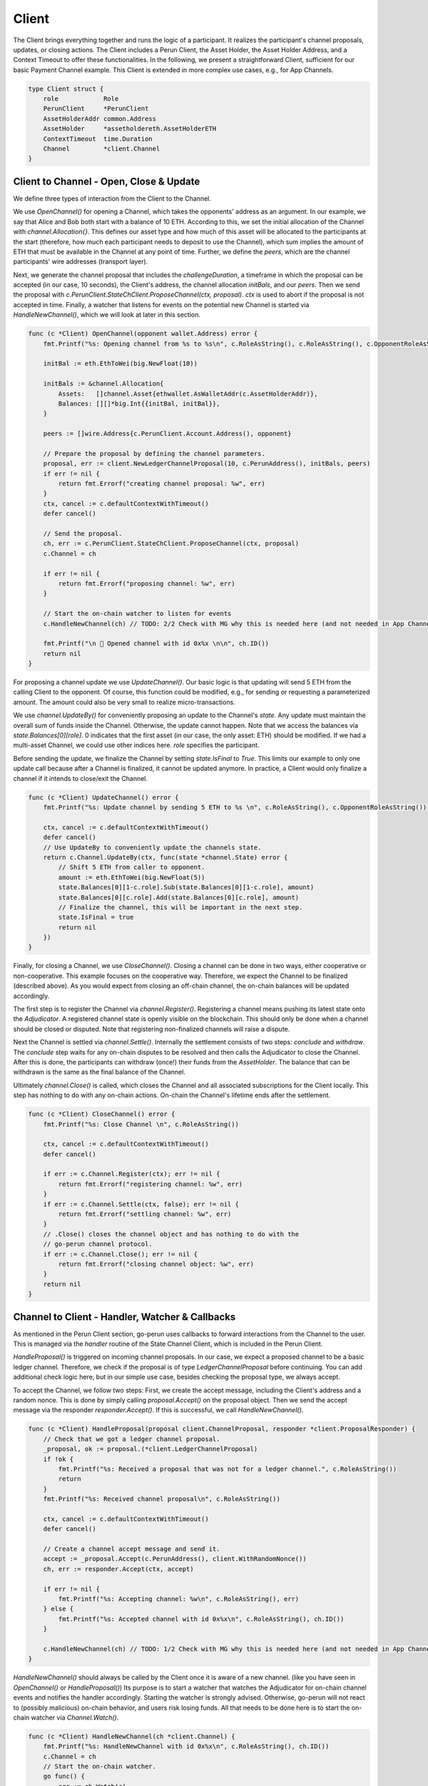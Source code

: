 Client
======
The Client brings everything together and runs the logic of a participant.
It realizes the participant's channel proposals, updates, or closing actions.
The Client includes a Perun Client, the Asset Holder, the Asset Holder Address, and a Context Timeout to offer these functionalities.
In the following, we present a straightforward Client, sufficient for our basic Payment Channel example.
This Client is extended in more complex use cases, e.g., for App Channels.

.. code-block:: go

    type Client struct {
        role            Role
        PerunClient     *PerunClient
        AssetHolderAddr common.Address
        AssetHolder     *assetholdereth.AssetHolderETH
        ContextTimeout  time.Duration
        Channel         *client.Channel
    }

Client to Channel - Open, Close & Update
--------------------
We define three types of interaction from the Client to the Channel.

We use `OpenChannel()` for opening a Channel, which takes the opponents' address as an argument.
In our example, we say that Alice and Bob both start with a balance of 10 ETH.
According to this, we set the initial allocation of the Channel with `channel.Allocation{}`.
This defines our asset type and how much of this asset will be allocated to the participants at the start (therefore, how much each participant needs to deposit to use the Channel), which sum implies the amount of ETH that must be available in the Channel at any point of time.
Further, we define the `peers`, which are the channel participants' wire addresses (transport layer).

Next, we generate the channel proposal that includes the `challengeDuration`, a timeframe in which the proposal can be accepted (in our case, 10 seconds),
the Client's address, the channel allocation `initBals`, and our `peers`.
Then we send the proposal with `c.PerunClient.StateChClient.ProposeChannel(ctx, proposal)`.
`ctx` is used to abort if the proposal is not accepted in time.
Finally, a watcher that listens for events on the potential new Channel is started via `HandleNewChannel()`, which we will look at later in this section.

.. code-block:: go

    func (c *Client) OpenChannel(opponent wallet.Address) error {
        fmt.Printf("%s: Opening channel from %s to %s\n", c.RoleAsString(), c.RoleAsString(), c.OpponentRoleAsString())

        initBal := eth.EthToWei(big.NewFloat(10))

        initBals := &channel.Allocation{
            Assets:   []channel.Asset{ethwallet.AsWalletAddr(c.AssetHolderAddr)},
            Balances: [][]*big.Int{{initBal, initBal}},
        }

        peers := []wire.Address{c.PerunClient.Account.Address(), opponent}

        // Prepare the proposal by defining the channel parameters.
        proposal, err := client.NewLedgerChannelProposal(10, c.PerunAddress(), initBals, peers)
        if err != nil {
            return fmt.Errorf("creating channel proposal: %w", err)
        }
        ctx, cancel := c.defaultContextWithTimeout()
        defer cancel()

        // Send the proposal.
        ch, err := c.PerunClient.StateChClient.ProposeChannel(ctx, proposal)
        c.Channel = ch

        if err != nil {
            return fmt.Errorf("proposing channel: %w", err)
        }

        // Start the on-chain watcher to listen for events
        c.HandleNewChannel(ch) // TODO: 2/2 Check with MG why this is needed here (and not needed in App Channel example)

        fmt.Printf("\n 🎉 Opened channel with id 0x%x \n\n", ch.ID())
        return nil
    }

For proposing a channel update we use `UpdateChannel()`.
Our basic logic is that updating will send 5 ETH from the calling Client to the opponent.
Of course, this function could be modified, e.g., for sending or requesting a parameterized amount.
The amount could also be very small to realize micro-transactions.

We use `channel.UpdateBy()` for conveniently proposing an update to the Channel's `state`.
Any update must maintain the overall sum of funds inside the Channel. Otherwise, the update cannot happen.
Note that we access the balances via `state.Balances[0][role]`.
0 indicates that the first asset (in our case, the only asset: ETH) should be modified.
If we had a multi-asset Channel, we could use other indices here. `role` specifies the participant.

Before sending the update, we finalize the Channel by setting `state.IsFinal` to `True`.
This limits our example to only one update call because after a Channel is finalized, it cannot be updated anymore.
In practice, a Client would only finalize a channel if it intends to close/exit the Channel.

.. code-block:: go

    func (c *Client) UpdateChannel() error {
        fmt.Printf("%s: Update channel by sending 5 ETH to %s \n", c.RoleAsString(), c.OpponentRoleAsString())

        ctx, cancel := c.defaultContextWithTimeout()
        defer cancel()
        // Use UpdateBy to conveniently update the channels state.
        return c.Channel.UpdateBy(ctx, func(state *channel.State) error {
            // Shift 5 ETH from caller to opponent.
            amount := eth.EthToWei(big.NewFloat(5))
            state.Balances[0][1-c.role].Sub(state.Balances[0][1-c.role], amount)
            state.Balances[0][c.role].Add(state.Balances[0][c.role], amount)
            // Finalize the channel, this will be important in the next step.
            state.IsFinal = true
            return nil
        })
    }

Finally, for closing a Channel, we use `CloseChannel()`.
Closing a channel can be done in two ways, either cooperative or non-cooperative.
This example focuses on the cooperative way. Therefore, we expect the Channel to be finalized (described above).
As you would expect from closing an off-chain channel, the on-chain balances will be updated accordingly.

The first step is to register the Channel via `channel.Register()`.
Registering a channel means pushing its latest state onto the `Adjudicator`.
A registered channel state is openly visible on the blockchain.
This should only be done when a channel should be closed or disputed.
Note that registering non-finalized channels will raise a dispute.

Next the Channel is settled via `channel.Settle()`.
Internally the settlement consists of two steps: `conclude` and `withdraw`.
The `conclude` step waits for any on-chain disputes to be resolved and then calls the Adjudicator to close the Channel.
After this is done, the participants can withdraw (once!) their funds from the `AssetHolder`.
The balance that can be withdrawn is the same as the final balance of the Channel.

Ultimately `channel.Close()` is called, which closes the Channel and all associated subscriptions for the Client locally.
This step has nothing to do with any on-chain actions. On-chain the Channel's lifetime ends after the settlement.

.. code-block:: go

    func (c *Client) CloseChannel() error {
        fmt.Printf("%s: Close Channel \n", c.RoleAsString())

        ctx, cancel := c.defaultContextWithTimeout()
        defer cancel()

        if err := c.Channel.Register(ctx); err != nil {
            return fmt.Errorf("registering channel: %w", err)
        }
        if err := c.Channel.Settle(ctx, false); err != nil {
            return fmt.Errorf("settling channel: %w", err)
        }
        // .Close() closes the channel object and has nothing to do with the
        // go-perun channel protocol.
        if err := c.Channel.Close(); err != nil {
            return fmt.Errorf("closing channel object: %w", err)
        }
        return nil
    }


Channel to Client - Handler, Watcher & Callbacks
--------
As mentioned in the Perun Client section, go-perun uses callbacks to forward interactions from the Channel to the user.
This is managed via the `handler` routine of the State Channel Client, which is included in the Perun Client.

`HandleProposal()` is triggered on incoming channel proposals.
In our case, we expect a proposed channel to be a basic ledger channel. Therefore, we check if the proposal is of type `LedgerChannelProposal` before continuing.
You can add additional check logic here, but in our simple use case, besides checking the proposal type, we always accept.

To accept the Channel, we follow two steps:
First, we create the accept message, including the Client's address and a random nonce.
This is done by simply calling `proposal.Accept()` on the proposal object.
Then we send the accept message via the responder `responder.Accept()`.
If this is successful, we call `HandleNewChannel()`.

.. code-block:: go

    func (c *Client) HandleProposal(proposal client.ChannelProposal, responder *client.ProposalResponder) {
        // Check that we got a ledger channel proposal.
        _proposal, ok := proposal.(*client.LedgerChannelProposal)
        if !ok {
            fmt.Printf("%s: Received a proposal that was not for a ledger channel.", c.RoleAsString())
            return
        }
        fmt.Printf("%s: Received channel proposal\n", c.RoleAsString())

        ctx, cancel := c.defaultContextWithTimeout()
        defer cancel()

        // Create a channel accept message and send it.
        accept := _proposal.Accept(c.PerunAddress(), client.WithRandomNonce())
        ch, err := responder.Accept(ctx, accept)

        if err != nil {
            fmt.Printf("%s: Accepting channel: %w\n", c.RoleAsString(), err)
        } else {
            fmt.Printf("%s: Accepted channel with id 0x%x\n", c.RoleAsString(), ch.ID())
        }

        c.HandleNewChannel(ch) // TODO: 1/2 Check with MG why this is needed here (and not needed in App Channel example)
    }


`HandleNewChannel()` should always be called by the Client once it is aware of a new channel. (like you have seen in `OpenChannel()` or `HandleProposal()`)
Its purpose is to start a watcher that watches the Adjudicator for on-chain channel events and notifies the handler accordingly.
Starting the watcher is strongly advised. Otherwise, go-perun will not react to (possibly malicious) on-chain behavior, and users risk losing funds.
All that needs to be done here is to start the on-chain watcher via `Channel.Watch()`.

.. code-block:: go

    func (c *Client) HandleNewChannel(ch *client.Channel) {
        fmt.Printf("%s: HandleNewChannel with id 0x%x\n", c.RoleAsString(), ch.ID())
        c.Channel = ch
        // Start the on-chain watcher.
        go func() {
            err := ch.Watch(c)
            if err != nil {
                fmt.Printf("%s: Watcher returned with: %s", c.RoleAsString(), err)
            }
        }()
    }

If the previously described on-chain watcher notices a state change in the Adjudicator `HandleAdjudicatorEvent()` is triggered.
In our case, we do not expect any malicious behavior. Therefore, an adjudicator event signals the closing of the Channel for us.
We check if the propagated `channel.AdjudicatorEvent` is indeed of type `channel.ConcludedEvent` and close the Channel
via `Client.CloseChannel()` if this is is the case.

Notice that we check for Alice's role here.
We do this because, in our example, Bob is explicitly closing the Channel.
Therefore, only Alice needs to respond to this adjudicator event.

.. code-block:: go

    func (c *Client) HandleAdjudicatorEvent(e channel.AdjudicatorEvent) {
        fmt.Printf("%s: HandleAdjudicatorEvent\n", c.RoleAsString())
        if _, ok := e.(*channel.ConcludedEvent); ok && c.role == RoleAlice {
            err := c.CloseChannel()
            if err != nil {
                log.Error(err)
            }
        }
    }


For deciding how to handle incoming channel updates (off-chain!), we define `HandleUpdate()`.
You can define complex logic here that decides if an update will be accepted or rejected.
Therefore, `channel.State` and `client.ChannelUpdate` are given as arguments.
The `State` is the current channel state, and the `ChannelUpdate` includes the proposed new state.
In this example, we will simply accept every update and only make use of the `client.UpdateResponder` by calling `.Accept()`

.. code-block:: go

    func (c *Client) HandleUpdate(state *channel.State, update client.ChannelUpdate, responder *client.UpdateResponder) {
        fmt.Printf("%s: HandleUpdate\n", c.RoleAsString())
        ctx, cancel := c.defaultContextWithTimeout()
        defer cancel()

        // We will accept every update
        if err := responder.Accept(ctx); err != nil {
            fmt.Printf("%s: Could not accept update: %v\n", c.RoleAsString(), err)
        }
    }


Start the Client
--------
Let us combine our earlier steps to initialize the `Client` itself.

    #. We create the Perun Client by calling `setupPerunClient` with the `PerunClientConfig`.
    #. Then we load the (already existing!) asset holder with the address given in the config via `assetholdereth.NewAssetHolderETH`.
    #. Next, we create the actual Client from all its pieces. Notice that there is no channel existing yet. Therefore, the respective field is `nil`.
    #. The handler routine is started, which will trigger callbacks concerning channel proposals and update requests. You might wonder why for both arguments (`ProposalHandler`, `UpdateHandler`), the Client itself is given (`.Handle(c, c)`). This is because we implement both interfaces in our Client by providing `HandleProposal()` and `HandleUpdate()`. If you want, you could separate this functionality, of course.
    #. Ultimately the listener routine is started that listens for incoming connections and automatically adds them to the bus.

We return the generated `Client` to conclude this section.

.. code-block:: go

    type ClientConfig struct {
        PerunClientConfig
        ContextTimeout time.Duration
    }

    func StartClient(cfg ClientConfig) (*Client, error) {
        perunClient, err := setupPerunClient(cfg.PerunClientConfig)
        if err != nil {
            return nil, errors.WithMessage(err, "creating perun client")
        }

        ah, err := assetholdereth.NewAssetHolderETH(cfg.AssetHolderAddr, perunClient.ContractBackend)
        if err != nil {
            return nil, errors.WithMessage(err, "loading asset holder")
        }

        c := &Client{
            cfg.Role,
            perunClient,
            cfg.AssetHolderAddr,
            ah,
            cfg.ContextTimeout,
            nil,
        }

        go c.PerunClient.StateChClient.Handle(c, c)
        go c.PerunClient.Bus.Listen(c.PerunClient.Listener)

        return c, nil
    }
